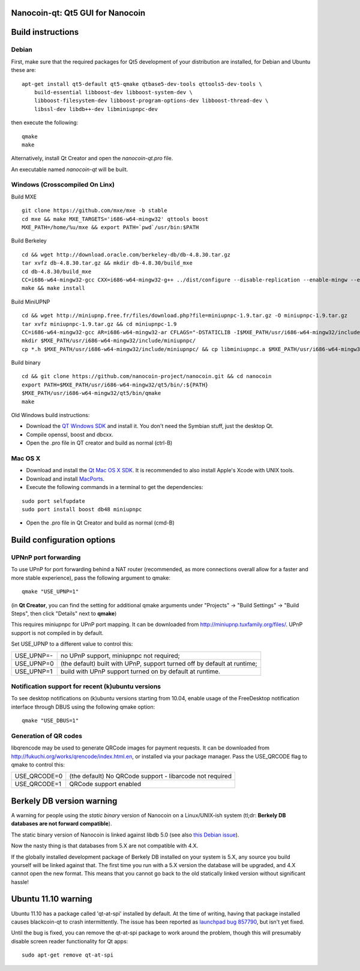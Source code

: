 Nanocoin-qt: Qt5 GUI for Nanocoin
===============================

Build instructions
===================

Debian
-------

First, make sure that the required packages for Qt5 development of your
distribution are installed, for Debian and Ubuntu these are:

::

    apt-get install qt5-default qt5-qmake qtbase5-dev-tools qttools5-dev-tools \
        build-essential libboost-dev libboost-system-dev \
        libboost-filesystem-dev libboost-program-options-dev libboost-thread-dev \
        libssl-dev libdb++-dev libminiupnpc-dev

then execute the following:

::

    qmake
    make

Alternatively, install Qt Creator and open the `nanocoin-qt.pro` file.

An executable named `nanocoin-qt` will be built.


Windows (Crosscompiled On Linx)
--------
Build MXE

::

    git clone https://github.com/mxe/mxe -b stable
    cd mxe && make MXE_TARGETS='i686-w64-mingw32' qttools boost
    MXE_PATH=/home/%u/mxe && export PATH=`pwd`/usr/bin:$PATH

Build Berkeley

::

    cd && wget http://download.oracle.com/berkeley-db/db-4.8.30.tar.gz
    tar xvfz db-4.8.30.tar.gz && mkdir db-4.8.30/build_mxe
    cd db-4.8.30/build_mxe
    CC=i686-w64-mingw32-gcc CXX=i686-w64-mingw32-g++ ../dist/configure --disable-replication --enable-mingw --enable-cxx --host x86_64 --prefix=$MXE_PATH/usr/i686-w64-mingw32
    make && make install

Build MiniUPNP

::

    cd && wget http://miniupnp.free.fr/files/download.php?file=miniupnpc-1.9.tar.gz -O miniupnpc-1.9.tar.gz
    tar xvfz miniupnpc-1.9.tar.gz && cd miniupnpc-1.9
    CC=i686-w64-mingw32-gcc AR=i686-w64-mingw32-ar CFLAGS="-DSTATICLIB -I$MXE_PATH/usr/i686-w64-mingw32/include" LDFLAGS=-L$MXE_PATH/usr/i686-w64-mingw32/lib make libminiupnpc.a
    mkdir $MXE_PATH/usr/i686-w64-mingw32/include/miniupnpc/
    cp *.h $MXE_PATH/usr/i686-w64-mingw32/include/miniupnpc/ && cp libminiupnpc.a $MXE_PATH/usr/i686-w64-mingw32/lib/

Build binary

::

    cd && git clone https://github.com/nanocoin-project/nanocoin.git && cd nanocoin
    export PATH=$MXE_PATH/usr/i686-w64-mingw32/qt5/bin/:${PATH}
    $MXE_PATH/usr/i686-w64-mingw32/qt5/bin/qmake
    make

Old Windows build instructions:

- Download the `QT Windows SDK`_ and install it. You don't need the Symbian stuff, just the desktop Qt.

- Compile openssl, boost and dbcxx.

- Open the .pro file in QT creator and build as normal (ctrl-B)

.. _`QT Windows SDK`: http://qt-project.org/downloads


Mac OS X
--------

- Download and install the `Qt Mac OS X SDK`_. It is recommended to also install Apple's Xcode with UNIX tools.

- Download and install `MacPorts`_.

- Execute the following commands in a terminal to get the dependencies:

::

	sudo port selfupdate
	sudo port install boost db48 miniupnpc

- Open the .pro file in Qt Creator and build as normal (cmd-B)

.. _`Qt Mac OS X SDK`: http://qt-project.org/downloads
.. _`MacPorts`: http://www.macports.org/install.php


Build configuration options
============================

UPNnP port forwarding
---------------------

To use UPnP for port forwarding behind a NAT router (recommended, as more connections overall allow for a faster and more stable experience), pass the following argument to qmake:

::

    qmake "USE_UPNP=1"

(in **Qt Creator**, you can find the setting for additional qmake arguments under "Projects" -> "Build Settings" -> "Build Steps", then click "Details" next to **qmake**)

This requires miniupnpc for UPnP port mapping.  It can be downloaded from
http://miniupnp.tuxfamily.org/files/.  UPnP support is not compiled in by default.

Set USE_UPNP to a different value to control this:

+------------+--------------------------------------------------------------------------+
| USE_UPNP=- | no UPnP support, miniupnpc not required;                                 |
+------------+--------------------------------------------------------------------------+
| USE_UPNP=0 | (the default) built with UPnP, support turned off by default at runtime; |
+------------+--------------------------------------------------------------------------+
| USE_UPNP=1 | build with UPnP support turned on by default at runtime.                 |
+------------+--------------------------------------------------------------------------+

Notification support for recent (k)ubuntu versions
---------------------------------------------------

To see desktop notifications on (k)ubuntu versions starting from 10.04, enable usage of the
FreeDesktop notification interface through DBUS using the following qmake option:

::

    qmake "USE_DBUS=1"

Generation of QR codes
-----------------------

libqrencode may be used to generate QRCode images for payment requests. 
It can be downloaded from http://fukuchi.org/works/qrencode/index.html.en, or installed via your package manager. Pass the USE_QRCODE 
flag to qmake to control this:

+--------------+--------------------------------------------------------------------------+
| USE_QRCODE=0 | (the default) No QRCode support - libarcode not required                 |
+--------------+--------------------------------------------------------------------------+
| USE_QRCODE=1 | QRCode support enabled                                                   |
+--------------+--------------------------------------------------------------------------+


Berkely DB version warning
==========================

A warning for people using the *static binary* version of Nanocoin on a Linux/UNIX-ish system (tl;dr: **Berkely DB databases are not forward compatible**).

The static binary version of Nanocoin is linked against libdb 5.0 (see also `this Debian issue`_).

Now the nasty thing is that databases from 5.X are not compatible with 4.X.

If the globally installed development package of Berkely DB installed on your system is 5.X, any source you
build yourself will be linked against that. The first time you run with a 5.X version the database will be upgraded,
and 4.X cannot open the new format. This means that you cannot go back to the old statically linked version without
significant hassle!

.. _`this Debian issue`: http://bugs.debian.org/cgi-bin/bugreport.cgi?bug=621425

Ubuntu 11.10 warning
====================

Ubuntu 11.10 has a package called 'qt-at-spi' installed by default.  At the time of writing, having that package
installed causes blackcoin-qt to crash intermittently.  The issue has been reported as `launchpad bug 857790`_, but
isn't yet fixed.

Until the bug is fixed, you can remove the qt-at-spi package to work around the problem, though this will presumably
disable screen reader functionality for Qt apps:

::

    sudo apt-get remove qt-at-spi

.. _`launchpad bug 857790`: https://bugs.launchpad.net/ubuntu/+source/qt-at-spi/+bug/857790

